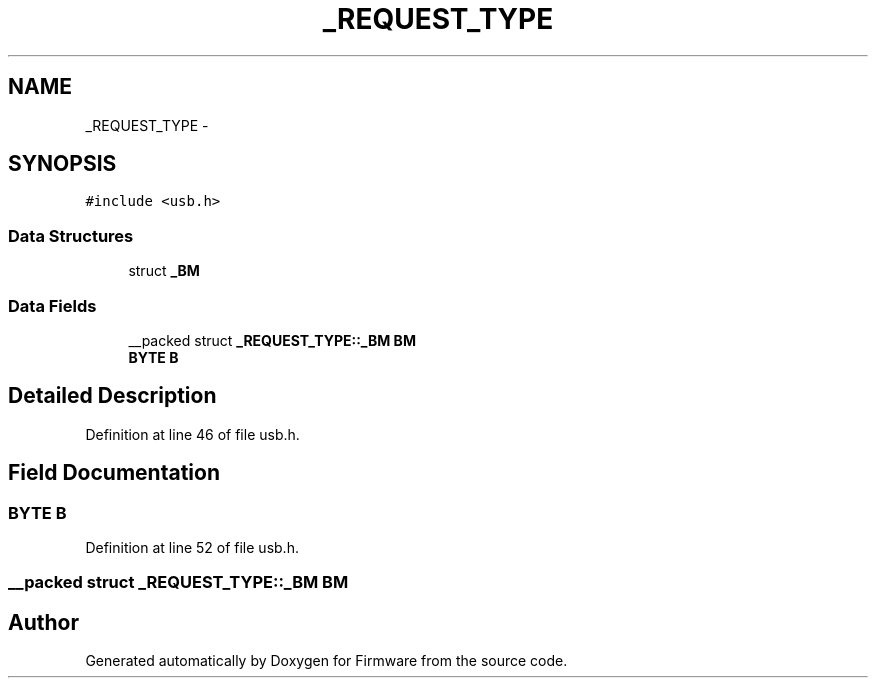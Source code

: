 .TH "_REQUEST_TYPE" 3 "Sun Oct 17 2010" "Version 01" "Firmware" \" -*- nroff -*-
.ad l
.nh
.SH NAME
_REQUEST_TYPE \- 
.SH SYNOPSIS
.br
.PP
.PP
\fC#include <usb.h>\fP
.SS "Data Structures"

.in +1c
.ti -1c
.RI "struct \fB_BM\fP"
.br
.in -1c
.SS "Data Fields"

.in +1c
.ti -1c
.RI "__packed struct \fB_REQUEST_TYPE::_BM\fP \fBBM\fP"
.br
.ti -1c
.RI "\fBBYTE\fP \fBB\fP"
.br
.in -1c
.SH "Detailed Description"
.PP 
Definition at line 46 of file usb.h.
.SH "Field Documentation"
.PP 
.SS "\fBBYTE\fP \fBB\fP"
.PP
Definition at line 52 of file usb.h.
.SS "__packed struct \fB_REQUEST_TYPE::_BM\fP  \fBBM\fP"

.SH "Author"
.PP 
Generated automatically by Doxygen for Firmware from the source code.
